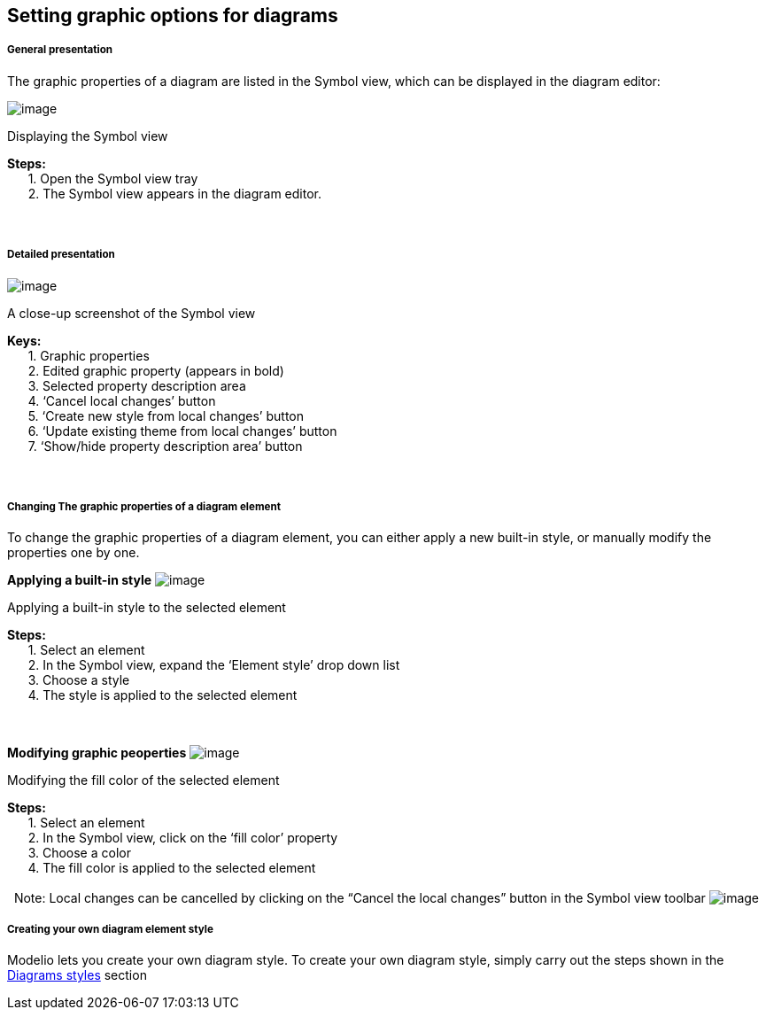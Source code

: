 [[Setting-graphic-options-for-diagrams]]

[[setting-graphic-options-for-diagrams]]
Setting graphic options for diagrams
------------------------------------

[[General-presentation]]

[[general-presentation]]
General presentation
++++++++++++++++++++

The graphic properties of a diagram are listed in the Symbol view, which can be displayed in the diagram editor:

image:images/Modeler-_modeler_diagrams_graphic_options/Diag_GraphProp_001.gif[image]

[[Displaying-the-Symbol-view]]

[[displaying-the-symbol-view]]
Displaying the Symbol view

*Steps:* +
      1. Open the Symbol view tray +
      2. The Symbol view appears in the diagram editor. +
  +
 

[[Detailed-presentation]]

[[detailed-presentation]]
Detailed presentation
+++++++++++++++++++++

image:images/Modeler-_modeler_diagrams_graphic_options/Diag_GraphProp_003.png[image]

[[A-close-up-screenshot-of-the-Symbol-view]]

[[a-close-up-screenshot-of-the-symbol-view]]
A close-up screenshot of the Symbol view

*Keys:* +
      1. Graphic properties +
      2. Edited graphic property (appears in bold) +
      3. Selected property description area +
      4. ‘Cancel local changes’ button +
      5. ‘Create new style from local changes’ button +
      6. ‘Update existing theme from local changes’ button +
      7. ‘Show/hide property description area’ button +
  +
 

[[Changing-The-graphic-properties-of-a-diagram-element]]

[[changing-the-graphic-properties-of-a-diagram-element]]
Changing The graphic properties of a diagram element
++++++++++++++++++++++++++++++++++++++++++++++++++++

To change the graphic properties of a diagram element, you can either apply a new built-in style, or manually modify the properties one by one.

*Applying a built-in style* image:images/Modeler-_modeler_diagrams_graphic_options/Diag_GraphProp_004.png[image]

[[Applying-a-built-in-style-to-the-selected-element]]

[[applying-a-built-in-style-to-the-selected-element]]
Applying a built-in style to the selected element

*Steps:* +
      1. Select an element +
      2. In the Symbol view, expand the ‘Element style’ drop down list +
      3. Choose a style +
      4. The style is applied to the selected element +
  +
 

*Modifying graphic peoperties* image:images/Modeler-_modeler_diagrams_graphic_options/Diag_GraphProp_005.png[image]

[[Modifying-the-fill-color-of-the-selected-element]]

[[modifying-the-fill-color-of-the-selected-element]]
Modifying the fill color of the selected element

*Steps:* +
      1. Select an element +
      2. In the Symbol view, click on the ‘fill color’ property +
      3. Choose a color +
      4. The fill color is applied to the selected element +
  +
  Note: Local changes can be cancelled by clicking on the “Cancel the local changes” button in the Symbol view toolbar image:images/Modeler-_modeler_diagrams_graphic_options/Diag_GraphProp_006.png[image]

[[Creating-your-own-diagram-element-style]]

[[creating-your-own-diagram-element-style]]
Creating your own diagram element style
+++++++++++++++++++++++++++++++++++++++

Modelio lets you create your own diagram style. To create your own diagram style, simply carry out the steps shown in the link:Modeler-_modeler_modelio_settings_diagram_styles.html[Diagrams styles] section


